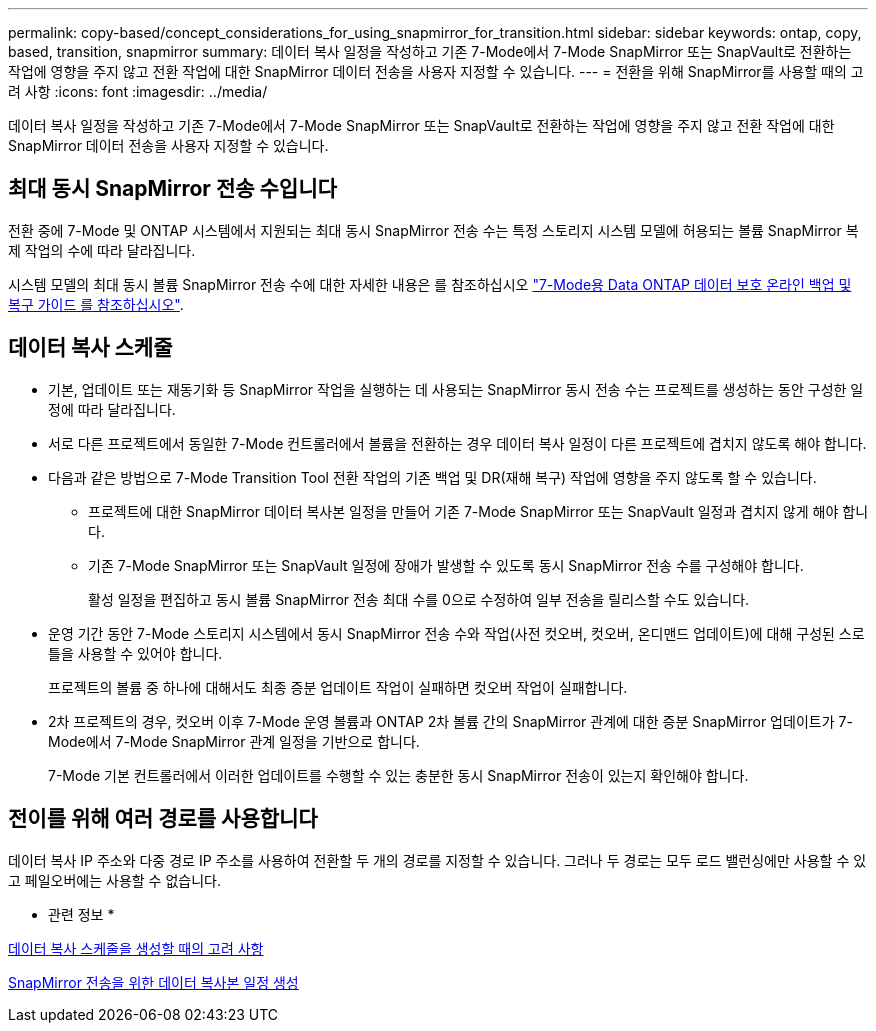 ---
permalink: copy-based/concept_considerations_for_using_snapmirror_for_transition.html 
sidebar: sidebar 
keywords: ontap, copy, based, transition, snapmirror 
summary: 데이터 복사 일정을 작성하고 기존 7-Mode에서 7-Mode SnapMirror 또는 SnapVault로 전환하는 작업에 영향을 주지 않고 전환 작업에 대한 SnapMirror 데이터 전송을 사용자 지정할 수 있습니다. 
---
= 전환을 위해 SnapMirror를 사용할 때의 고려 사항
:icons: font
:imagesdir: ../media/


[role="lead"]
데이터 복사 일정을 작성하고 기존 7-Mode에서 7-Mode SnapMirror 또는 SnapVault로 전환하는 작업에 영향을 주지 않고 전환 작업에 대한 SnapMirror 데이터 전송을 사용자 지정할 수 있습니다.



== 최대 동시 SnapMirror 전송 수입니다

전환 중에 7-Mode 및 ONTAP 시스템에서 지원되는 최대 동시 SnapMirror 전송 수는 특정 스토리지 시스템 모델에 허용되는 볼륨 SnapMirror 복제 작업의 수에 따라 달라집니다.

시스템 모델의 최대 동시 볼륨 SnapMirror 전송 수에 대한 자세한 내용은 를 참조하십시오 link:https://library.netapp.com/ecm/ecm_get_file/ECMP1635994["7-Mode용 Data ONTAP 데이터 보호 온라인 백업 및 복구 가이드 를 참조하십시오"].



== 데이터 복사 스케줄

* 기본, 업데이트 또는 재동기화 등 SnapMirror 작업을 실행하는 데 사용되는 SnapMirror 동시 전송 수는 프로젝트를 생성하는 동안 구성한 일정에 따라 달라집니다.
* 서로 다른 프로젝트에서 동일한 7-Mode 컨트롤러에서 볼륨을 전환하는 경우 데이터 복사 일정이 다른 프로젝트에 겹치지 않도록 해야 합니다.
* 다음과 같은 방법으로 7-Mode Transition Tool 전환 작업의 기존 백업 및 DR(재해 복구) 작업에 영향을 주지 않도록 할 수 있습니다.
+
** 프로젝트에 대한 SnapMirror 데이터 복사본 일정을 만들어 기존 7-Mode SnapMirror 또는 SnapVault 일정과 겹치지 않게 해야 합니다.
** 기존 7-Mode SnapMirror 또는 SnapVault 일정에 장애가 발생할 수 있도록 동시 SnapMirror 전송 수를 구성해야 합니다.
+
활성 일정을 편집하고 동시 볼륨 SnapMirror 전송 최대 수를 0으로 수정하여 일부 전송을 릴리스할 수도 있습니다.



* 운영 기간 동안 7-Mode 스토리지 시스템에서 동시 SnapMirror 전송 수와 작업(사전 컷오버, 컷오버, 온디맨드 업데이트)에 대해 구성된 스로틀을 사용할 수 있어야 합니다.
+
프로젝트의 볼륨 중 하나에 대해서도 최종 증분 업데이트 작업이 실패하면 컷오버 작업이 실패합니다.

* 2차 프로젝트의 경우, 컷오버 이후 7-Mode 운영 볼륨과 ONTAP 2차 볼륨 간의 SnapMirror 관계에 대한 증분 SnapMirror 업데이트가 7-Mode에서 7-Mode SnapMirror 관계 일정을 기반으로 합니다.
+
7-Mode 기본 컨트롤러에서 이러한 업데이트를 수행할 수 있는 충분한 동시 SnapMirror 전송이 있는지 확인해야 합니다.





== 전이를 위해 여러 경로를 사용합니다

데이터 복사 IP 주소와 다중 경로 IP 주소를 사용하여 전환할 두 개의 경로를 지정할 수 있습니다. 그러나 두 경로는 모두 로드 밸런싱에만 사용할 수 있고 페일오버에는 사용할 수 없습니다.

* 관련 정보 *

xref:concept_guidelines_for_creating_a_data_copy_schedule.adoc[데이터 복사 스케줄을 생성할 때의 고려 사항]

xref:task_creating_schedule_for_snapmirror_transfers.adoc[SnapMirror 전송을 위한 데이터 복사본 일정 생성]
